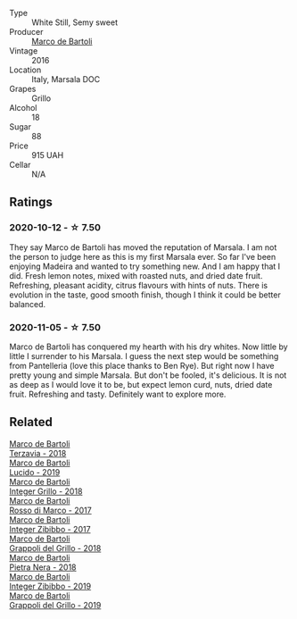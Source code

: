 #+attr_html: :class wine-main-image
[[file:/images/76/975d50-7be4-4f3d-b60d-7e01629a1856/2020-09-24-08-47-26-997270F7-7B9E-4E7A-ABCC-A1B06EE39D7B-1-105-c.webp]]

- Type :: White Still, Semy sweet
- Producer :: [[barberry:/producers/8d6cdbba-67bf-4a6c-a39e-48c4b5be3a45][Marco de Bartoli]]
- Vintage :: 2016
- Location :: Italy, Marsala DOC
- Grapes :: Grillo
- Alcohol :: 18
- Sugar :: 88
- Price :: 915 UAH
- Cellar :: N/A

** Ratings

*** 2020-10-12 - ☆ 7.50

They say Marco de Bartoli has moved the reputation of Marsala. I am not the person to judge here as this is my first Marsala ever. So far I've been enjoying Madeira and wanted to try something new. And I am happy that I did. Fresh lemon notes, mixed with roasted nuts, and dried date fruit. Refreshing, pleasant acidity, citrus flavours with hints of nuts. There is evolution in the taste, good smooth finish, though I think it could be better balanced.

*** 2020-11-05 - ☆ 7.50

Marco de Bartoli has conquered my hearth with his dry whites. Now little by little I surrender to his Marsala. I guess the next step would be something from Pantelleria (love this place thanks to Ben Rye). But right now I have pretty young and simple Marsala. But don't be fooled, it's delicious. It is not as deep as I would love it to be, but expect lemon curd, nuts, dried date fruit. Refreshing and tasty. Definitely want to explore more.

** Related

#+begin_export html
<div class="flex-container">
  <a class="flex-item flex-item-left" href="/wines/3811fe0e-abd2-43f1-b405-4133d488b8e7.html">
    <section class="h text-small text-lighter">Marco de Bartoli</section>
    <section class="h text-bolder">Terzavia - 2018</section>
  </a>

  <a class="flex-item flex-item-right" href="/wines/39759de1-c9a6-4f03-83e9-455ec32e6459.html">
    <section class="h text-small text-lighter">Marco de Bartoli</section>
    <section class="h text-bolder">Lucido - 2019</section>
  </a>

  <a class="flex-item flex-item-left" href="/wines/4ec81725-dadc-4a70-b58e-d5a8550b03b8.html">
    <section class="h text-small text-lighter">Marco de Bartoli</section>
    <section class="h text-bolder">Integer Grillo - 2018</section>
  </a>

  <a class="flex-item flex-item-right" href="/wines/76ec295d-cca4-46d8-bbb9-0c0e37253ed9.html">
    <section class="h text-small text-lighter">Marco de Bartoli</section>
    <section class="h text-bolder">Rosso di Marco - 2017</section>
  </a>

  <a class="flex-item flex-item-left" href="/wines/835d717a-87e1-47dd-a5e3-7c848e3cf799.html">
    <section class="h text-small text-lighter">Marco de Bartoli</section>
    <section class="h text-bolder">Integer Zibibbo - 2017</section>
  </a>

  <a class="flex-item flex-item-right" href="/wines/8427fcbb-69fb-47cb-8274-28da2a485073.html">
    <section class="h text-small text-lighter">Marco de Bartoli</section>
    <section class="h text-bolder">Grappoli del Grillo - 2018</section>
  </a>

  <a class="flex-item flex-item-left" href="/wines/c2a1ba1f-6ed7-4c0f-bcd3-a497501d5912.html">
    <section class="h text-small text-lighter">Marco de Bartoli</section>
    <section class="h text-bolder">Pietra Nera - 2018</section>
  </a>

  <a class="flex-item flex-item-right" href="/wines/cd47aa9b-d3ca-4039-8b24-212abb20e97d.html">
    <section class="h text-small text-lighter">Marco de Bartoli</section>
    <section class="h text-bolder">Integer Zibibbo - 2019</section>
  </a>

  <a class="flex-item flex-item-left" href="/wines/e7982cc7-6b6c-469f-a2ae-b9ae3ca8f829.html">
    <section class="h text-small text-lighter">Marco de Bartoli</section>
    <section class="h text-bolder">Grappoli del Grillo - 2019</section>
  </a>

</div>
#+end_export
